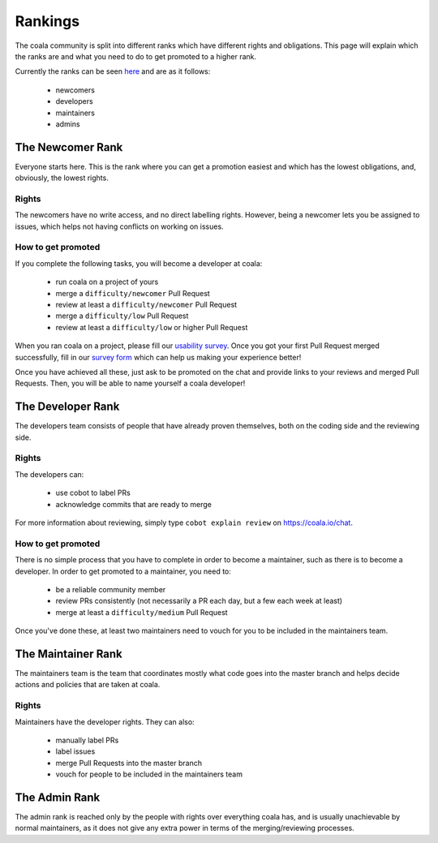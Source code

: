 Rankings
========

The coala community is split into different ranks which have different rights
and obligations. This page will explain which the ranks are and what you need
to do to get promoted to a higher rank.

Currently the ranks can be seen `here <https://github.com/orgs/coala/teams>`__
and are as it follows:

 - newcomers
 - developers
 - maintainers
 - admins

The Newcomer Rank
-----------------

Everyone starts here. This is the rank where you can get a promotion easiest
and which has the lowest obligations, and, obviously, the lowest rights.

Rights
~~~~~~

The newcomers have no write access, and no direct labelling rights. However,
being a newcomer lets you be assigned to issues, which helps not having
conflicts on working on issues.

How to get promoted
~~~~~~~~~~~~~~~~~~~

If you complete the following tasks, you will become a developer at coala:

  - run coala on a project of yours
  - merge a ``difficulty/newcomer`` Pull Request
  - review at least a ``difficulty/newcomer`` Pull Request
  - merge a ``difficulty/low`` Pull Request
  - review at least a ``difficulty/low`` or higher Pull Request

When you ran coala on a project, please fill our
`usability survey <http://coala.io/usability>`_. Once you got your first Pull
Request merged successfully, fill in our
`survey form <http://coala.io/newform>`_ which can help us making your
experience better!

Once you have achieved all these, just ask to be promoted on the chat and
provide links to your reviews and merged Pull Requests. Then, you will be able
to name yourself a coala developer!

The Developer Rank
------------------

The developers team consists of people that have already proven themselves,
both on the coding side and the reviewing side.

Rights
~~~~~~

The developers can:

 - use cobot to label PRs
 - acknowledge commits that are ready to merge

For more information about reviewing, simply type ``cobot explain review``
on https://coala.io/chat.

How to get promoted
~~~~~~~~~~~~~~~~~~~

There is no simple process that you have to complete in order to become a
maintainer, such as there is to become a developer. In order to get promoted
to a maintainer, you need to:

 - be a reliable community member
 - review PRs consistently (not necessarily a PR each day, but a
   few each week at least)
 - merge at least a ``difficulty/medium`` Pull Request

Once you've done these, at least two maintainers need to vouch for you to be
included in the maintainers team.

The Maintainer Rank
-------------------

The maintainers team is the team that coordinates mostly what code goes into
the master branch and helps decide actions and policies that are taken at coala.

Rights
~~~~~~

Maintainers have the developer rights. They can also:

 - manually label PRs
 - label issues
 - merge Pull Requests into the master branch
 - vouch for people to be included in the maintainers team

The Admin Rank
--------------

The admin rank is reached only by the people with rights over everything
coala has, and is usually unachievable by normal maintainers, as it does not
give any extra power in terms of the merging/reviewing processes.
